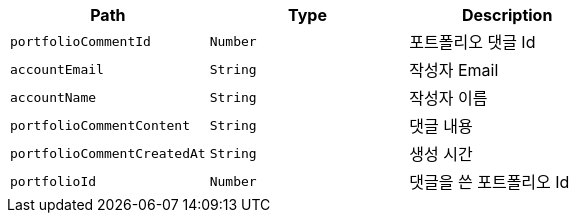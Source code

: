 |===
|Path|Type|Description

|`+portfolioCommentId+`
|`+Number+`
|포트폴리오 댓글 Id

|`+accountEmail+`
|`+String+`
|작성자 Email

|`+accountName+`
|`+String+`
|작성자 이름

|`+portfolioCommentContent+`
|`+String+`
|댓글 내용

|`+portfolioCommentCreatedAt+`
|`+String+`
|생성 시간

|`+portfolioId+`
|`+Number+`
|댓글을 쓴 포트폴리오 Id

|===